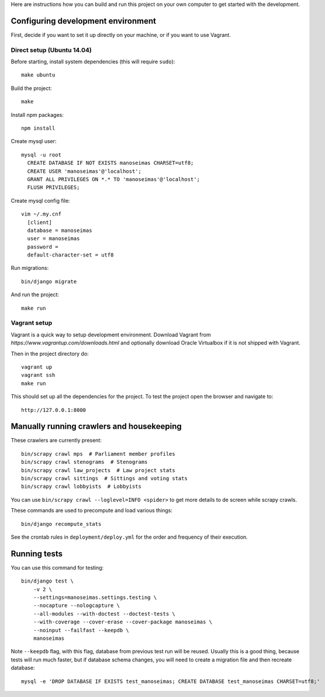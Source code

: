 Here are instructions how you can build and run this project on your own
computer to get started with the development.

Configuring development environment
===================================


First, decide if you want to set it up directly on your machine, or if you want
to use Vagrant.


Direct setup (Ubuntu 14.04)
---------------------------

Before starting, install system dependencies (this will require ``sudo``)::

    make ubuntu

Build the project::

    make

Install npm packages::

    npm install

Create mysql user::

    mysql -u root
      CREATE DATABASE IF NOT EXISTS manoseimas CHARSET=utf8;
      CREATE USER 'manoseimas'@'localhost';
      GRANT ALL PRIVILEGES ON *.* TO 'manoseimas'@'localhost';
      FLUSH PRIVILEGES;

Create mysql config file::

    vim ~/.my.cnf
      [client]
      database = manoseimas
      user = manoseimas
      password =
      default-character-set = utf8

Run migrations::

    bin/django migrate

And run the project::

    make run


Vagrant setup
-------------

Vagrant is a quick way to setup development environment. Download Vagrant from
`https://www.vagrantup.com/downloads.html` and optionally download Oracle
Virtualbox if it is not shipped with Vagrant.

Then in the project directory do::

    vagrant up
    vagrant ssh
    make run

This should set up all the dependencies for the project. To test the project open the
browser and navigate to::

    http://127.0.0.1:8000


Manually running crawlers and housekeeping
==========================================

These crawlers are currently present::

    bin/scrapy crawl mps  # Parliament member profiles
    bin/scrapy crawl stenograms  # Stenograms
    bin/scrapy crawl law_projects  # Law project stats
    bin/scrapy crawl sittings  # Sittings and voting stats
    bin/scrapy crawl lobbyists  # Lobbyists

You can use ``bin/scrapy crawl --loglevel=INFO <spider>`` to get more details
to de screen while scrapy crawls.

These commands are used to precompute and load various things::

    bin/django recompute_stats

See the crontab rules in ``deployment/deploy.yml`` for the order and frequency
of their execution.


Running tests
=============

You can use this command for testing::

  bin/django test \
      -v 2 \
      --settings=manoseimas.settings.testing \
      --nocapture --nologcapture \
      --all-modules --with-doctest --doctest-tests \
      --with-coverage --cover-erase --cover-package manoseimas \
      --noinput --failfast --keepdb \
      manoseimas

Note ``--keepdb`` flag, with this flag, database from previous test run will be
reused. Usually this is a good thing, because tests will run much faster, but
if database schema changes, you will need to create a migration file and then
recreate database::

    mysql -e 'DROP DATABASE IF EXISTS test_manoseimas; CREATE DATABASE test_manoseimas CHARSET=utf8;'
